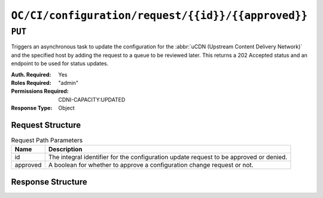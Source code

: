 ..
..
.. Licensed under the Apache License, Version 2.0 (the "License");
.. you may not use this file except in compliance with the License.
.. You may obtain a copy of the License at
..
..     http://www.apache.org/licenses/LICENSE-2.0
..
.. Unless required by applicable law or agreed to in writing, software
.. distributed under the License is distributed on an "AS IS" BASIS,
.. WITHOUT WARRANTIES OR CONDITIONS OF ANY KIND, either express or implied.
.. See the License for the specific language governing permissions and
.. limitations under the License.
..

.. _to-api-oc-fci-configuration-request-id-approved:

***************************************************
``OC/CI/configuration/request/{{id}}/{{approved}}``
***************************************************

``PUT``
=======
Triggers an asynchronous task to update the configuration for the :abbr:`uCDN (Upstream Content Delivery Network)` and the specified host by adding the request to a queue to be reviewed later. This returns a 202 Accepted status and an endpoint to be used for status updates.

:Auth. Required: Yes
:Roles Required: "admin"
:Permissions Required: CDNI-CAPACITY:UPDATED
:Response Type:  Object

Request Structure
-----------------
.. table:: Request Path Parameters

	+-----------+----------------------------------------------------------------------------------------+
	| Name      |                 Description                                                            |
	+===========+========================================================================================+
	|  id       | The integral identifier for the configuration update request to be approved or denied. |
	+-----------+----------------------------------------------------------------------------------------+
	|  approved | A boolean for whether to approve a configuration change request or not.                |
	+-----------+----------------------------------------------------------------------------------------+

Response Structure
------------------

.. code-block:: http
	:caption: Response Example For Approved Change

	HTTP/1.1 200 OK
	Content-Type: application/json

	{ "response": "Successfully updated configuration." }

.. code-block:: http
	:caption: Response Example For Denied Change

	HTTP/1.1 200 OK
	Content-Type: application/json

	{ "response": "Successfully denied configuration update request." }
